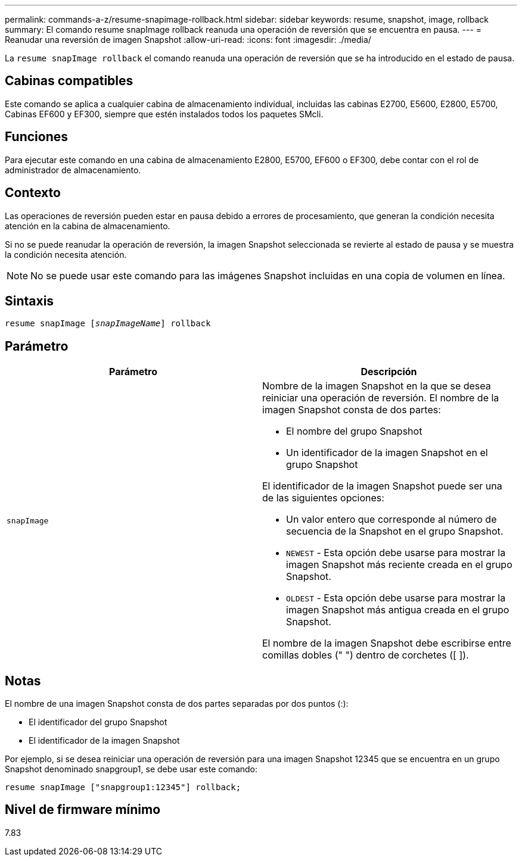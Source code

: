 ---
permalink: commands-a-z/resume-snapimage-rollback.html 
sidebar: sidebar 
keywords: resume, snapshot, image, rollback 
summary: El comando resume snapImage rollback reanuda una operación de reversión que se encuentra en pausa. 
---
= Reanudar una reversión de imagen Snapshot
:allow-uri-read: 
:icons: font
:imagesdir: ./media/


[role="lead"]
La `resume snapImage rollback` el comando reanuda una operación de reversión que se ha introducido en el estado de pausa.



== Cabinas compatibles

Este comando se aplica a cualquier cabina de almacenamiento individual, incluidas las cabinas E2700, E5600, E2800, E5700, Cabinas EF600 y EF300, siempre que estén instalados todos los paquetes SMcli.



== Funciones

Para ejecutar este comando en una cabina de almacenamiento E2800, E5700, EF600 o EF300, debe contar con el rol de administrador de almacenamiento.



== Contexto

Las operaciones de reversión pueden estar en pausa debido a errores de procesamiento, que generan la condición necesita atención en la cabina de almacenamiento.

Si no se puede reanudar la operación de reversión, la imagen Snapshot seleccionada se revierte al estado de pausa y se muestra la condición necesita atención.

[NOTE]
====
No se puede usar este comando para las imágenes Snapshot incluidas en una copia de volumen en línea.

====


== Sintaxis

[listing, subs="+macros"]
----
resume snapImage pass:quotes[[_snapImageName_]] rollback
----


== Parámetro

|===
| Parámetro | Descripción 


 a| 
`snapImage`
 a| 
Nombre de la imagen Snapshot en la que se desea reiniciar una operación de reversión. El nombre de la imagen Snapshot consta de dos partes:

* El nombre del grupo Snapshot
* Un identificador de la imagen Snapshot en el grupo Snapshot


El identificador de la imagen Snapshot puede ser una de las siguientes opciones:

* Un valor entero que corresponde al número de secuencia de la Snapshot en el grupo Snapshot.
* `NEWEST` - Esta opción debe usarse para mostrar la imagen Snapshot más reciente creada en el grupo Snapshot.
* `OLDEST` - Esta opción debe usarse para mostrar la imagen Snapshot más antigua creada en el grupo Snapshot.


El nombre de la imagen Snapshot debe escribirse entre comillas dobles (" ") dentro de corchetes ([ ]).

|===


== Notas

El nombre de una imagen Snapshot consta de dos partes separadas por dos puntos (:):

* El identificador del grupo Snapshot
* El identificador de la imagen Snapshot


Por ejemplo, si se desea reiniciar una operación de reversión para una imagen Snapshot 12345 que se encuentra en un grupo Snapshot denominado snapgroup1, se debe usar este comando:

[listing]
----
resume snapImage ["snapgroup1:12345"] rollback;
----


== Nivel de firmware mínimo

7.83
